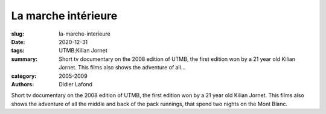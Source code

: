 La marche intérieure
####################

:slug: la-marche-interieure
:date: 2020-12-31
:tags: UTMB;Kilian Jornet
:summary: Short tv documentary on the 2008 edition of UTMB, the first edition won by a 21 year old Kilian Jornet. This films also shows the adventure of all...
:category: 2005-2009
:authors: Didier Lafond

Short tv documentary on the 2008 edition of UTMB, the first edition won by a 21 year old Kilian Jornet. This films also shows the adventure of all the middle and back of the pack runnings, that spend two nights on the Mont Blanc.
